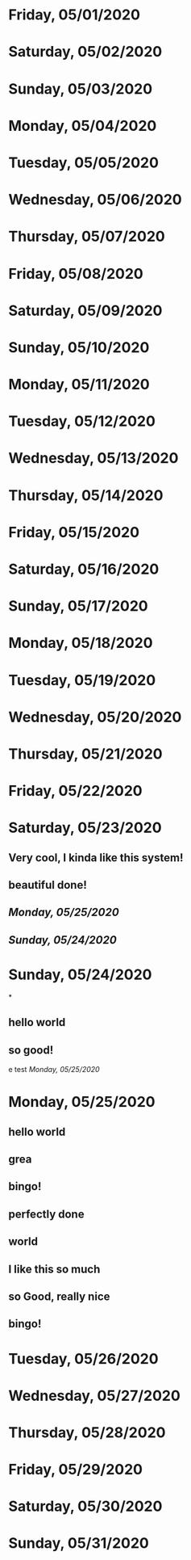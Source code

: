 * Friday, 05/01/2020
* Saturday, 05/02/2020
* Sunday, 05/03/2020
* Monday, 05/04/2020
* Tuesday, 05/05/2020
* Wednesday, 05/06/2020
* Thursday, 05/07/2020
* Friday, 05/08/2020
* Saturday, 05/09/2020
* Sunday, 05/10/2020
* Monday, 05/11/2020
* Tuesday, 05/12/2020
* Wednesday, 05/13/2020
* Thursday, 05/14/2020
* Friday, 05/15/2020
* Saturday, 05/16/2020
* Sunday, 05/17/2020
* Monday, 05/18/2020
* Tuesday, 05/19/2020
* Wednesday, 05/20/2020
* Thursday, 05/21/2020
* Friday, 05/22/2020
* Saturday, 05/23/2020
** Very cool, I kinda like this system!
** beautiful done!
** [[Monday, 05/25/2020]]
** [[Sunday, 05/24/2020]] 
* Sunday, 05/24/2020
*
** hello world
** so good!
e test
[[Monday, 05/25/2020]] 
* Monday, 05/25/2020
** hello world
** grea
** bingo!
** perfectly done
** world
** I like this so much
** so Good, really nice
** bingo!
* Tuesday, 05/26/2020
* Wednesday, 05/27/2020
* Thursday, 05/28/2020
* Friday, 05/29/2020
* Saturday, 05/30/2020
* Sunday, 05/31/2020
